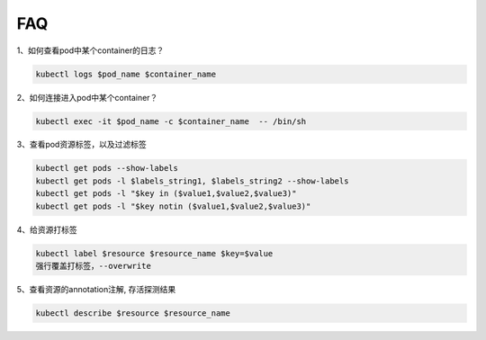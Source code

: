 =============================
FAQ
=============================

| 1、如何查看pod中某个container的日志？
.. code-block:: python

    kubectl logs $pod_name $container_name

| 2、如何连接进入pod中某个container？
.. code-block:: python

    kubectl exec -it $pod_name -c $container_name  -- /bin/sh

| 3、查看pod资源标签，以及过滤标签
.. code-block:: python

    kubectl get pods --show-labels
    kubectl get pods -l $labels_string1, $labels_string2 --show-labels
    kubectl get pods -l "$key in ($value1,$value2,$value3)"
    kubectl get pods -l "$key notin ($value1,$value2,$value3)"

| 4、给资源打标签
.. code-block:: python

    kubectl label $resource $resource_name $key=$value
    强行覆盖打标签，--overwrite

| 5、查看资源的annotation注解, 存活探测结果
.. code-block:: python

    kubectl describe $resource $resource_name

